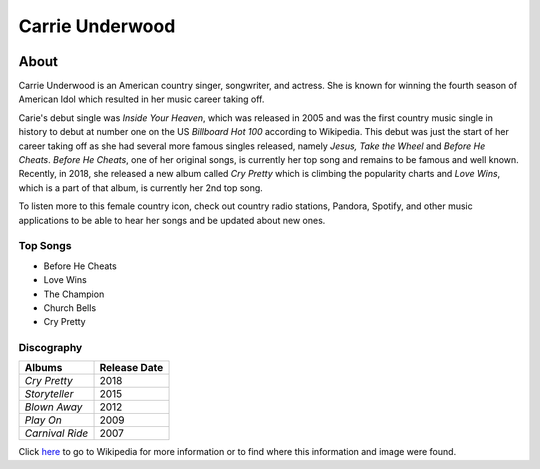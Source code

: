 Carrie Underwood
================

.. image:: carrie.jpg
    :width: 30%

About
-----

Carrie Underwood is an American country singer, songwriter, and actress.
She is known for winning the fourth season of American Idol which resulted
in her music career taking off.

Carie's debut single was *Inside Your Heaven*, which was released in 2005 
and was the first country music single in history to debut at number one
on the US *Billboard Hot 100* according to Wikipedia. This debut was just the 
start of her career taking off as she had several more famous singles released,
namely *Jesus, Take the Wheel* and *Before He Cheats*. *Before He Cheats*,
one of her original songs, is currently her top song and remains to be famous
and well known. Recently, in 2018, she released a new album called *Cry
Pretty* which is climbing the popularity charts and *Love Wins*, which is 
a part of that album, is currently her 2nd top song. 

To listen more to this female country icon, check out country radio stations,
Pandora, Spotify, and other music applications to be able to hear her songs and
be updated about new ones.

Top Songs
~~~~~~~~~
* Before He Cheats
* Love Wins
* The Champion
* Church Bells
* Cry Pretty

Discography
~~~~~~~~~~~
==================== =================
 **Albums**          **Release Date**
==================== =================
*Cry Pretty*              2018
*Storyteller*             2015
*Blown Away*              2012
*Play On*                 2009
*Carnival Ride*           2007
==================== =================

Click `here <https://en.wikipedia.org/wiki/Carrie_Underwood>`_ to go to 
Wikipedia for more information or to find where this information and image 
were found.
